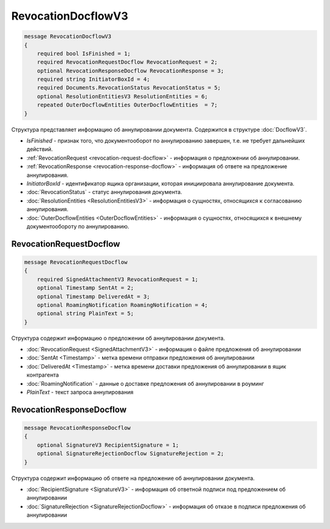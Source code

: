 RevocationDocflowV3
===================

.. code-block:: protobuf

    message RevocationDocflowV3
    {
        required bool IsFinished = 1;
        required RevocationRequestDocflow RevocationRequest = 2;
        optional RevocationResponseDocflow RevocationResponse = 3;
        required string InitiatorBoxId = 4;
        required Documents.RevocationStatus RevocationStatus = 5;
        optional ResolutionEntitiesV3 ResolutionEntities = 6;
        repeated OuterDocflowEntities OuterDocflowEntities  = 7;
    }

Структура представляет информацию об аннулировании документа. Содержится в структуре :doc:`DocflowV3`.

- *IsFinished* - признак того, что документооборот по аннулированию завершен, т.е. не требует дальнейших действий.
- :ref:`RevocationRequest <revocation-request-docflow>` - информация о предложении об аннулировании.
- :ref:`RevocationResponse <revocation-response-docflow>` - информация об ответе на предложение аннулирования.
- *InitiatorBoxId* - идентификатор ящика организации, которая инициировала аннулирование документа.
- :doc:`RevocationStatus` - статус аннулирования документа.
- :doc:`ResolutionEntities <ResolutionEntitiesV3>` - информация о сущностях, относящихся к согласованию аннулирования.
- :doc:`OuterDocflowEntities <OuterDocflowEntities>` - информация о сущностях, относящихся к внешнему документообороту по аннулированию.

.. _revocation-request-docflow:

RevocationRequestDocflow
------------------------

.. code-block:: protobuf

    message RevocationRequestDocflow
    {
        required SignedAttachmentV3 RevocationRequest = 1;
        optional Timestamp SentAt = 2;
        optional Timestamp DeliveredAt = 3;
        optional RoamingNotification RoamingNotification = 4;
        optional string PlainText = 5;
    }

Структура содержит информацию о предложении об аннулировании документа.

- :doc:`RevocationRequest <SignedAttachmentV3>` - информация о файле предложения об аннулировании
- :doc:`SentAt <Timestamp>` - метка времени отправки предложения об аннулировании
- :doc:`DeliveredAt <Timestamp>` - метка времени доставки предложения об аннулировании в ящик контрагента
- :doc:`RoamingNotification` - данные о доставке предложения об аннулировании в роуминг
- *PlainText* - текст запроса аннулирования

.. _revocation-response-docflow:

RevocationResponseDocflow
-------------------------

.. code-block:: protobuf

    message RevocationResponseDocflow
    {
        optional SignatureV3 RecipientSignature = 1;
        optional SignatureRejectionDocflow SignatureRejection = 2;
    }

Структура содержит информацию об ответе на предложение об аннулировании документа.

- :doc:`RecipientSignature <SignatureV3>` - информация об ответной подписи под предложением об аннулировании
- :doc:`SignatureRejection <SignatureRejectionDocflow>` - информация об отказе в подписи предложения об аннулировании
